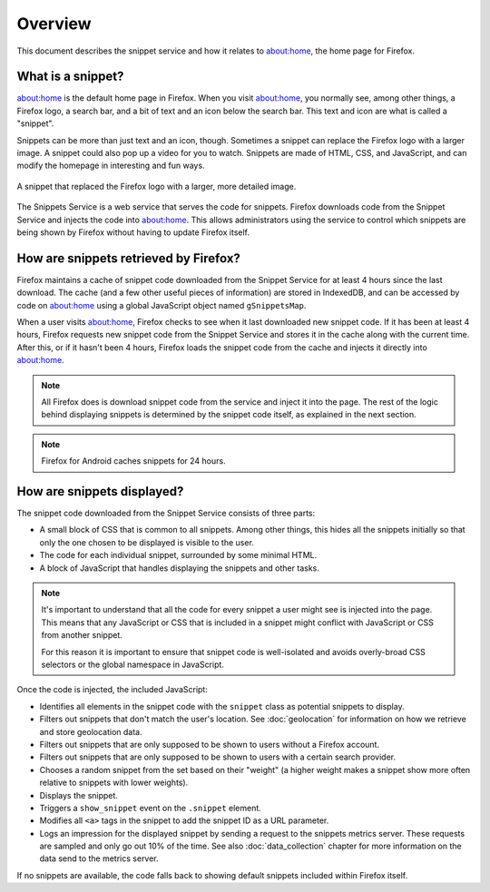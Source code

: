Overview
========

This document describes the snippet service and how it relates to about:home,
the home page for Firefox.

What is a snippet?
------------------

about:home is the default home page in Firefox. When you visit about:home, you
normally see, among other things, a Firefox logo, a search bar, and a bit of
text and an icon below the search bar. This text and icon are what is called a
"snippet".

Snippets can be more than just text and an icon, though. Sometimes a snippet
can replace the Firefox logo with a larger image. A snippet could also pop up
a video for you to watch. Snippets are made of HTML, CSS, and JavaScript, and
can modify the homepage in interesting and fun ways.

.. figure:: img/snippet_example.png
   :align: center

   A snippet that replaced the Firefox logo with a larger, more detailed image.

The Snippets Service is a web service that serves the code for snippets.
Firefox downloads code from the Snippet Service and injects the code into
about:home. This allows administrators using the service to control which
snippets are being shown by Firefox without having to update Firefox itself.

How are snippets retrieved by Firefox?
--------------------------------------

.. digraph:: snippet_download_flow

   load_abouthome[label="User loads\nabout:home"];
   check_cache_timeout[label="Has it been\n4 hours since\nsnippets were fetched?" shape=diamond];
   load_cached_snippets[label="Retrieve snippets from\nIndexedDB" shape=rectangle];
   fetch_snippets[label="Fetch snippets from\nsnippets.mozilla.com" shape=rectangle];
   store_snippets[label="Store new snippets in\nIndexedDB" shape=rectangle];
   insert_snippets[label="Insert snippet HTML\ninto about:home"];

   load_abouthome -> check_cache_timeout;
   check_cache_timeout -> load_cached_snippets[label="No"];

   check_cache_timeout -> fetch_snippets[label="Yes"];
   fetch_snippets -> store_snippets;
   store_snippets -> load_cached_snippets;

   load_cached_snippets -> insert_snippets;

Firefox maintains a cache of snippet code downloaded from the Snippet Service
for at least 4 hours since the last download. The cache (and a few other
useful pieces of information) are stored in IndexedDB, and can be accessed by
code on about:home using a global JavaScript object named ``gSnippetsMap``.

When a user visits about:home, Firefox checks to see when it last downloaded
new snippet code. If it has been at least 4 hours, Firefox requests new
snippet code from the Snippet Service and stores it in the cache along with
the current time. After this, or if it hasn't been 4 hours, Firefox loads the
snippet code from the cache and injects it directly into about:home.

.. note:: All Firefox does is download snippet code from the service and inject
   it into the page. The rest of the logic behind displaying snippets is
   determined by the snippet code itself, as explained in the next section.

.. note:: Firefox for Android caches snippets for 24 hours.

.. seealso::

   `aboutHome.js <http://dxr.mozilla.org/mozilla-central/source/browser/base/content/abouthome/aboutHome.js>`_
      The JavaScript within Firefox that, among other things, handles
      downloading and injecting snippet code.

How are snippets displayed?
---------------------------

The snippet code downloaded from the Snippet Service consists of three parts:

- A small block of CSS that is common to all snippets. Among other things, this
  hides all the snippets initially so that only the one chosen to be displayed
  is visible to the user.
- The code for each individual snippet, surrounded by some minimal HTML.
- A block of JavaScript that handles displaying the snippets and other tasks.

.. note:: It's important to understand that all the code for every snippet a
   user might see is injected into the page. This means that any JavaScript or
   CSS that is included in a snippet might conflict with JavaScript or CSS from
   another snippet.

   For this reason it is important to ensure that snippet code is well-isolated
   and avoids overly-broad CSS selectors or the global namespace in JavaScript.

Once the code is injected, the included JavaScript:

- Identifies all elements in the snippet code with the ``snippet`` class as
  potential snippets to display.
- Filters out snippets that don't match the user's location. See
  :doc:`geolocation` for information on how we retrieve and store
  geolocation data.
- Filters out snippets that are only supposed to be shown to users without a
  Firefox account.
- Filters out snippets that are only supposed to be shown to users with a
  certain search provider.
- Chooses a random snippet from the set based on their "weight" (a higher
  weight makes a snippet show more often relative to snippets with lower
  weights).
- Displays the snippet.
- Triggers a ``show_snippet`` event on the ``.snippet`` element.
- Modifies all ``<a>`` tags in the snippet to add the snippet ID as a
  URL parameter.
- Logs an impression for the displayed snippet by sending a request to
  the snippets metrics server. These requests are sampled and only go
  out 10% of the time. See also :doc:`data_collection` chapter for more
  information on the data send to the metrics server.

If no snippets are available, the code falls back to showing default snippets
included within Firefox itself.
